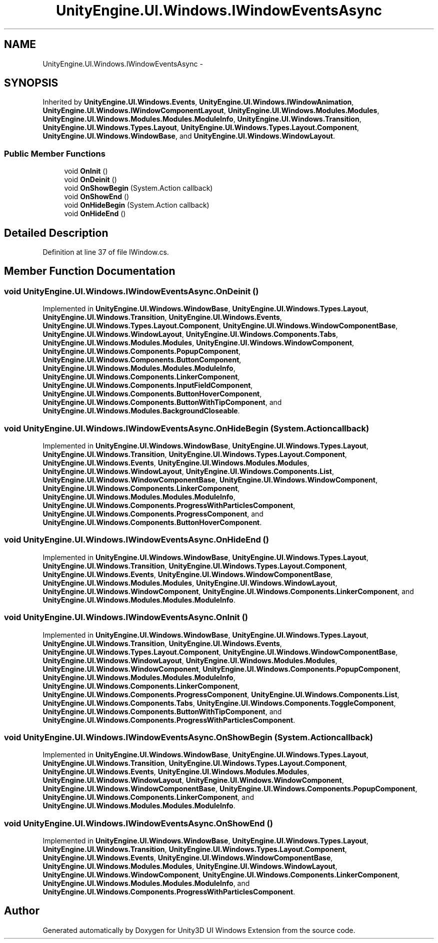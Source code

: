 .TH "UnityEngine.UI.Windows.IWindowEventsAsync" 3 "Fri Apr 3 2015" "Version version 0.8a" "Unity3D UI Windows Extension" \" -*- nroff -*-
.ad l
.nh
.SH NAME
UnityEngine.UI.Windows.IWindowEventsAsync \- 
.SH SYNOPSIS
.br
.PP
.PP
Inherited by \fBUnityEngine\&.UI\&.Windows\&.Events\fP, \fBUnityEngine\&.UI\&.Windows\&.IWindowAnimation\fP, \fBUnityEngine\&.UI\&.Windows\&.IWindowComponentLayout\fP, \fBUnityEngine\&.UI\&.Windows\&.Modules\&.Modules\fP, \fBUnityEngine\&.UI\&.Windows\&.Modules\&.Modules\&.ModuleInfo\fP, \fBUnityEngine\&.UI\&.Windows\&.Transition\fP, \fBUnityEngine\&.UI\&.Windows\&.Types\&.Layout\fP, \fBUnityEngine\&.UI\&.Windows\&.Types\&.Layout\&.Component\fP, \fBUnityEngine\&.UI\&.Windows\&.WindowBase\fP, and \fBUnityEngine\&.UI\&.Windows\&.WindowLayout\fP\&.
.SS "Public Member Functions"

.in +1c
.ti -1c
.RI "void \fBOnInit\fP ()"
.br
.ti -1c
.RI "void \fBOnDeinit\fP ()"
.br
.ti -1c
.RI "void \fBOnShowBegin\fP (System\&.Action callback)"
.br
.ti -1c
.RI "void \fBOnShowEnd\fP ()"
.br
.ti -1c
.RI "void \fBOnHideBegin\fP (System\&.Action callback)"
.br
.ti -1c
.RI "void \fBOnHideEnd\fP ()"
.br
.in -1c
.SH "Detailed Description"
.PP 
Definition at line 37 of file IWindow\&.cs\&.
.SH "Member Function Documentation"
.PP 
.SS "void UnityEngine\&.UI\&.Windows\&.IWindowEventsAsync\&.OnDeinit ()"

.PP
Implemented in \fBUnityEngine\&.UI\&.Windows\&.WindowBase\fP, \fBUnityEngine\&.UI\&.Windows\&.Types\&.Layout\fP, \fBUnityEngine\&.UI\&.Windows\&.Transition\fP, \fBUnityEngine\&.UI\&.Windows\&.Events\fP, \fBUnityEngine\&.UI\&.Windows\&.Types\&.Layout\&.Component\fP, \fBUnityEngine\&.UI\&.Windows\&.WindowComponentBase\fP, \fBUnityEngine\&.UI\&.Windows\&.WindowLayout\fP, \fBUnityEngine\&.UI\&.Windows\&.Components\&.Tabs\fP, \fBUnityEngine\&.UI\&.Windows\&.Modules\&.Modules\fP, \fBUnityEngine\&.UI\&.Windows\&.WindowComponent\fP, \fBUnityEngine\&.UI\&.Windows\&.Components\&.PopupComponent\fP, \fBUnityEngine\&.UI\&.Windows\&.Components\&.ButtonComponent\fP, \fBUnityEngine\&.UI\&.Windows\&.Modules\&.Modules\&.ModuleInfo\fP, \fBUnityEngine\&.UI\&.Windows\&.Components\&.LinkerComponent\fP, \fBUnityEngine\&.UI\&.Windows\&.Components\&.InputFieldComponent\fP, \fBUnityEngine\&.UI\&.Windows\&.Components\&.ButtonHoverComponent\fP, \fBUnityEngine\&.UI\&.Windows\&.Components\&.ButtonWithTipComponent\fP, and \fBUnityEngine\&.UI\&.Windows\&.Modules\&.BackgroundCloseable\fP\&.
.SS "void UnityEngine\&.UI\&.Windows\&.IWindowEventsAsync\&.OnHideBegin (System\&.Action callback)"

.PP
Implemented in \fBUnityEngine\&.UI\&.Windows\&.WindowBase\fP, \fBUnityEngine\&.UI\&.Windows\&.Types\&.Layout\fP, \fBUnityEngine\&.UI\&.Windows\&.Transition\fP, \fBUnityEngine\&.UI\&.Windows\&.Types\&.Layout\&.Component\fP, \fBUnityEngine\&.UI\&.Windows\&.Events\fP, \fBUnityEngine\&.UI\&.Windows\&.Modules\&.Modules\fP, \fBUnityEngine\&.UI\&.Windows\&.WindowLayout\fP, \fBUnityEngine\&.UI\&.Windows\&.Components\&.List\fP, \fBUnityEngine\&.UI\&.Windows\&.WindowComponentBase\fP, \fBUnityEngine\&.UI\&.Windows\&.WindowComponent\fP, \fBUnityEngine\&.UI\&.Windows\&.Components\&.LinkerComponent\fP, \fBUnityEngine\&.UI\&.Windows\&.Modules\&.Modules\&.ModuleInfo\fP, \fBUnityEngine\&.UI\&.Windows\&.Components\&.ProgressWithParticlesComponent\fP, \fBUnityEngine\&.UI\&.Windows\&.Components\&.ProgressComponent\fP, and \fBUnityEngine\&.UI\&.Windows\&.Components\&.ButtonHoverComponent\fP\&.
.SS "void UnityEngine\&.UI\&.Windows\&.IWindowEventsAsync\&.OnHideEnd ()"

.PP
Implemented in \fBUnityEngine\&.UI\&.Windows\&.WindowBase\fP, \fBUnityEngine\&.UI\&.Windows\&.Types\&.Layout\fP, \fBUnityEngine\&.UI\&.Windows\&.Transition\fP, \fBUnityEngine\&.UI\&.Windows\&.Types\&.Layout\&.Component\fP, \fBUnityEngine\&.UI\&.Windows\&.Events\fP, \fBUnityEngine\&.UI\&.Windows\&.WindowComponentBase\fP, \fBUnityEngine\&.UI\&.Windows\&.Modules\&.Modules\fP, \fBUnityEngine\&.UI\&.Windows\&.WindowLayout\fP, \fBUnityEngine\&.UI\&.Windows\&.WindowComponent\fP, \fBUnityEngine\&.UI\&.Windows\&.Components\&.LinkerComponent\fP, and \fBUnityEngine\&.UI\&.Windows\&.Modules\&.Modules\&.ModuleInfo\fP\&.
.SS "void UnityEngine\&.UI\&.Windows\&.IWindowEventsAsync\&.OnInit ()"

.PP
Implemented in \fBUnityEngine\&.UI\&.Windows\&.WindowBase\fP, \fBUnityEngine\&.UI\&.Windows\&.Types\&.Layout\fP, \fBUnityEngine\&.UI\&.Windows\&.Transition\fP, \fBUnityEngine\&.UI\&.Windows\&.Events\fP, \fBUnityEngine\&.UI\&.Windows\&.Types\&.Layout\&.Component\fP, \fBUnityEngine\&.UI\&.Windows\&.WindowComponentBase\fP, \fBUnityEngine\&.UI\&.Windows\&.WindowLayout\fP, \fBUnityEngine\&.UI\&.Windows\&.Modules\&.Modules\fP, \fBUnityEngine\&.UI\&.Windows\&.WindowComponent\fP, \fBUnityEngine\&.UI\&.Windows\&.Components\&.PopupComponent\fP, \fBUnityEngine\&.UI\&.Windows\&.Modules\&.Modules\&.ModuleInfo\fP, \fBUnityEngine\&.UI\&.Windows\&.Components\&.LinkerComponent\fP, \fBUnityEngine\&.UI\&.Windows\&.Components\&.ProgressComponent\fP, \fBUnityEngine\&.UI\&.Windows\&.Components\&.List\fP, \fBUnityEngine\&.UI\&.Windows\&.Components\&.Tabs\fP, \fBUnityEngine\&.UI\&.Windows\&.Components\&.ToggleComponent\fP, \fBUnityEngine\&.UI\&.Windows\&.Components\&.ButtonWithTipComponent\fP, and \fBUnityEngine\&.UI\&.Windows\&.Components\&.ProgressWithParticlesComponent\fP\&.
.SS "void UnityEngine\&.UI\&.Windows\&.IWindowEventsAsync\&.OnShowBegin (System\&.Action callback)"

.PP
Implemented in \fBUnityEngine\&.UI\&.Windows\&.WindowBase\fP, \fBUnityEngine\&.UI\&.Windows\&.Types\&.Layout\fP, \fBUnityEngine\&.UI\&.Windows\&.Transition\fP, \fBUnityEngine\&.UI\&.Windows\&.Types\&.Layout\&.Component\fP, \fBUnityEngine\&.UI\&.Windows\&.Events\fP, \fBUnityEngine\&.UI\&.Windows\&.Modules\&.Modules\fP, \fBUnityEngine\&.UI\&.Windows\&.WindowLayout\fP, \fBUnityEngine\&.UI\&.Windows\&.WindowComponent\fP, \fBUnityEngine\&.UI\&.Windows\&.WindowComponentBase\fP, \fBUnityEngine\&.UI\&.Windows\&.Components\&.PopupComponent\fP, \fBUnityEngine\&.UI\&.Windows\&.Components\&.LinkerComponent\fP, and \fBUnityEngine\&.UI\&.Windows\&.Modules\&.Modules\&.ModuleInfo\fP\&.
.SS "void UnityEngine\&.UI\&.Windows\&.IWindowEventsAsync\&.OnShowEnd ()"

.PP
Implemented in \fBUnityEngine\&.UI\&.Windows\&.WindowBase\fP, \fBUnityEngine\&.UI\&.Windows\&.Types\&.Layout\fP, \fBUnityEngine\&.UI\&.Windows\&.Transition\fP, \fBUnityEngine\&.UI\&.Windows\&.Types\&.Layout\&.Component\fP, \fBUnityEngine\&.UI\&.Windows\&.Events\fP, \fBUnityEngine\&.UI\&.Windows\&.WindowComponentBase\fP, \fBUnityEngine\&.UI\&.Windows\&.Modules\&.Modules\fP, \fBUnityEngine\&.UI\&.Windows\&.WindowLayout\fP, \fBUnityEngine\&.UI\&.Windows\&.WindowComponent\fP, \fBUnityEngine\&.UI\&.Windows\&.Components\&.LinkerComponent\fP, \fBUnityEngine\&.UI\&.Windows\&.Modules\&.Modules\&.ModuleInfo\fP, and \fBUnityEngine\&.UI\&.Windows\&.Components\&.ProgressWithParticlesComponent\fP\&.

.SH "Author"
.PP 
Generated automatically by Doxygen for Unity3D UI Windows Extension from the source code\&.
